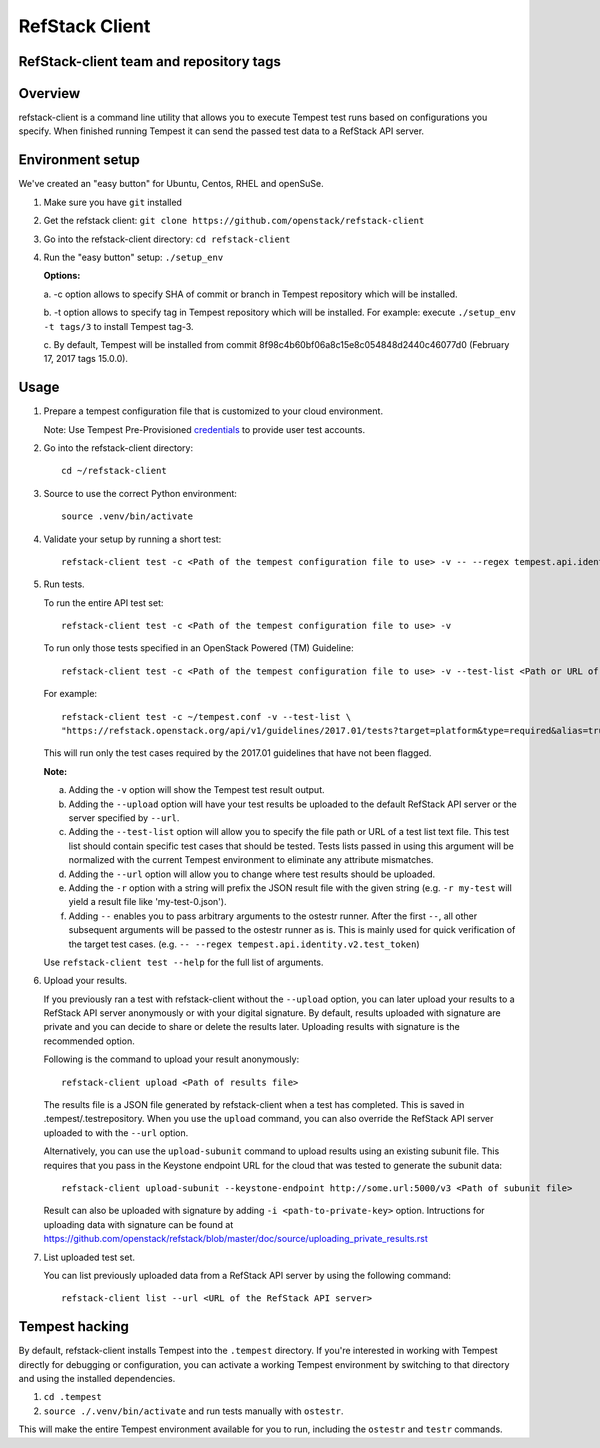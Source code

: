 ========================
RefStack Client
========================

RefStack-client team and repository tags
########################################


.. image:: https://governance.openstack.org/badges/refstack-client.svg
    :target: https://governance.openstack.org/reference/tags/index.html


Overview
########

refstack-client is a command line utility that allows you to execute Tempest
test runs based on configurations you specify.  When finished running Tempest
it can send the passed test data to a RefStack API server.

Environment setup
#################

We've created an "easy button" for Ubuntu, Centos, RHEL and openSuSe.

1. Make sure you have ``git`` installed
2. Get the refstack client: ``git clone https://github.com/openstack/refstack-client``
3. Go into the refstack-client directory: ``cd refstack-client``
4. Run the "easy button" setup: ``./setup_env``

   **Options:**

   a. -c option allows to specify SHA of commit or branch in Tempest repository
   which will be installed.

   b. -t option allows to specify tag in Tempest repository which will be installed.
   For example: execute ``./setup_env -t tags/3`` to install Tempest tag-3.

   c. By default, Tempest will be installed from commit
   8f98c4b60bf06a8c15e8c054848d2440c46077d0 (February 17, 2017 tags 15.0.0).

Usage
#####

1. Prepare a tempest configuration file that is customized to your cloud
   environment.

   Note: Use Tempest Pre-Provisioned credentials_ to provide user test accounts. ::

.. _credentials: https://docs.openstack.org/tempest/latest/configuration.html#pre-provisioned-credentials

2. Go into the refstack-client directory::

       cd ~/refstack-client

3. Source to use the correct Python environment::

       source .venv/bin/activate

4. Validate your setup by running a short test::

       refstack-client test -c <Path of the tempest configuration file to use> -v -- --regex tempest.api.identity.v3.test_tokens.TokensV3Test.test_create_token

5. Run tests.

   To run the entire API test set::

       refstack-client test -c <Path of the tempest configuration file to use> -v

   To run only those tests specified in an OpenStack Powered (TM) Guideline::

       refstack-client test -c <Path of the tempest configuration file to use> -v --test-list <Path or URL of test list>

   For example::

       refstack-client test -c ~/tempest.conf -v --test-list \
       "https://refstack.openstack.org/api/v1/guidelines/2017.01/tests?target=platform&type=required&alias=true&flag=false"

   This will run only the test cases required by the 2017.01 guidelines
   that have not been flagged.

   **Note:**

   a. Adding the ``-v`` option will show the Tempest test result output.
   b. Adding the ``--upload`` option will have your test results be uploaded to the
      default RefStack API server or the server specified by ``--url``.
   c. Adding the ``--test-list`` option will allow you to specify the file path or URL of
      a test list text file. This test list should contain specific test cases that
      should be tested. Tests lists passed in using this argument will be normalized
      with the current Tempest environment to eliminate any attribute mismatches.
   d. Adding the ``--url`` option will allow you to change where test results should
      be uploaded.
   e. Adding the ``-r`` option with a string will prefix the JSON result file with the
      given string (e.g. ``-r my-test`` will yield a result file like
      'my-test-0.json').
   f. Adding ``--`` enables you to pass arbitrary arguments to the ostestr runner.
      After the first ``--``, all other subsequent arguments will be passed to
      the ostestr runner as is. This is mainly used for quick verification of the
      target test cases. (e.g. ``-- --regex tempest.api.identity.v2.test_token``)

   Use ``refstack-client test --help`` for the full list of arguments.

6. Upload your results.

   If you previously ran a test with refstack-client without the ``--upload``
   option, you can later upload your results to a RefStack API server
   anonymously or with your digital signature. By default, results uploaded
   with signature are private and you can decide to share or delete the results
   later. Uploading results with signature is the recommended option.

   Following is the command to upload your result anonymously::

       refstack-client upload <Path of results file>

   The results file is a JSON file generated by refstack-client when a test has
   completed. This is saved in .tempest/.testrepository. When you use the
   ``upload`` command, you can also override the RefStack API server uploaded to
   with the ``--url`` option.

   Alternatively, you can use the ``upload-subunit`` command to upload results
   using an existing subunit file. This requires that you pass in the Keystone
   endpoint URL for the cloud that was tested to generate the subunit data::

       refstack-client upload-subunit --keystone-endpoint http://some.url:5000/v3 <Path of subunit file>

   Result can also be uploaded with signature by adding
   ``-i <path-to-private-key>`` option.  Intructions for uploading data with
   signature can be found at
   https://github.com/openstack/refstack/blob/master/doc/source/uploading_private_results.rst

7. List uploaded test set.

   You can list previously uploaded data from a RefStack API server by using
   the following command::

       refstack-client list --url <URL of the RefStack API server>


Tempest hacking
###############

By default, refstack-client installs Tempest into the ``.tempest`` directory.
If you're interested in working with Tempest directly for debugging or
configuration, you can activate a working Tempest environment by
switching to that directory and using the installed dependencies.

1. ``cd .tempest``
2. ``source ./.venv/bin/activate``
   and run tests manually with ``ostestr``.

This will make the entire Tempest environment available for you to run,
including the ``ostestr`` and ``testr`` commands.

